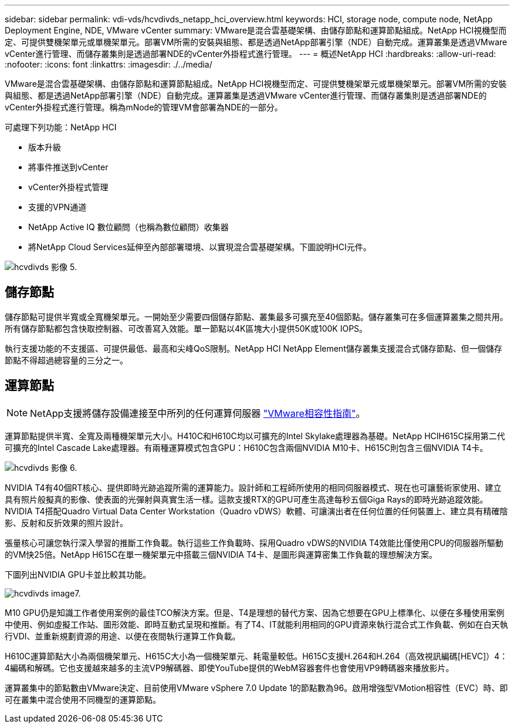 ---
sidebar: sidebar 
permalink: vdi-vds/hcvdivds_netapp_hci_overview.html 
keywords: HCI, storage node, compute node, NetApp Deployment Engine, NDE, VMware vCenter 
summary: VMware是混合雲基礎架構、由儲存節點和運算節點組成。NetApp HCI視機型而定、可提供雙機架單元或單機架單元。部署VM所需的安裝與組態、都是透過NetApp部署引擎（NDE）自動完成。運算叢集是透過VMware vCenter進行管理、而儲存叢集則是透過部署NDE的vCenter外掛程式進行管理。 
---
= 概述NetApp HCI
:hardbreaks:
:allow-uri-read: 
:nofooter: 
:icons: font
:linkattrs: 
:imagesdir: ./../media/


[role="lead"]
VMware是混合雲基礎架構、由儲存節點和運算節點組成。NetApp HCI視機型而定、可提供雙機架單元或單機架單元。部署VM所需的安裝與組態、都是透過NetApp部署引擎（NDE）自動完成。運算叢集是透過VMware vCenter進行管理、而儲存叢集則是透過部署NDE的vCenter外掛程式進行管理。稱為mNode的管理VM會部署為NDE的一部分。

可處理下列功能：NetApp HCI

* 版本升級
* 將事件推送到vCenter
* vCenter外掛程式管理
* 支援的VPN通道
* NetApp Active IQ 數位顧問（也稱為數位顧問）收集器
* 將NetApp Cloud Services延伸至內部部署環境、以實現混合雲基礎架構。下圖說明HCI元件。


image::hcvdivds_image5.png[hcvdivds 影像 5.]



== 儲存節點

儲存節點可提供半寬或全寬機架單元。一開始至少需要四個儲存節點、叢集最多可擴充至40個節點。儲存叢集可在多個運算叢集之間共用。所有儲存節點都包含快取控制器、可改善寫入效能。單一節點以4K區塊大小提供50K或100K IOPS。

執行支援功能的不支援區、可提供最低、最高和尖峰QoS限制。NetApp HCI NetApp Element儲存叢集支援混合式儲存節點、但一個儲存節點不得超過總容量的三分之一。



== 運算節點


NOTE: NetApp支援將儲存設備連接至中所列的任何運算伺服器 https://www.vmware.com/resources/compatibility/search.php?deviceCategory=server["VMware相容性指南"]。

運算節點提供半寬、全寬及兩種機架單元大小。H410C和H610C均以可擴充的Intel Skylake處理器為基礎。NetApp HCIH615C採用第二代可擴充的Intel Cascade Lake處理器。有兩種運算模式包含GPU：H610C包含兩個NVIDIA M10卡、H615C則包含三個NVIDIA T4卡。

image::hcvdivds_image6.png[hcvdivds 影像 6.]

NVIDIA T4有40個RT核心、提供即時光跡追蹤所需的運算能力。設計師和工程師所使用的相同伺服器模式、現在也可讓藝術家使用、建立具有照片般擬真的影像、使表面的光彈射與真實生活一樣。這款支援RTX的GPU可產生高達每秒五個Giga Rays的即時光跡追蹤效能。NVIDIA T4搭配Quadro Virtual Data Center Workstation（Quadro vDWS）軟體、可讓演出者在任何位置的任何裝置上、建立具有精確陰影、反射和反折效果的照片設計。

張量核心可讓您執行深入學習的推斷工作負載。執行這些工作負載時、採用Quadro vDWS的NVIDIA T4效能比僅使用CPU的伺服器所驅動的VM快25倍。NetApp H615C在單一機架單元中搭載三個NVIDIA T4卡、是圖形與運算密集工作負載的理想解決方案。

下圖列出NVIDIA GPU卡並比較其功能。

image::hcvdivds_image7.png[hcvdivds image7.]

M10 GPU仍是知識工作者使用案例的最佳TCO解決方案。但是、T4是理想的替代方案、因為它想要在GPU上標準化、以便在多種使用案例中使用、例如虛擬工作站、圖形效能、即時互動式呈現和推斷。有了T4、IT就能利用相同的GPU資源來執行混合式工作負載、例如在白天執行VDI、並重新規劃資源的用途、以便在夜間執行運算工作負載。

H610C運算節點大小為兩個機架單元、H615C大小為一個機架單元、耗電量較低。H615C支援H.264和H.264（高效視訊編碼[HEVC]）4：4編碼和解碼。它也支援越來越多的主流VP9解碼器、即使YouTube提供的WebM容器套件也會使用VP9轉碼器來播放影片。

運算叢集中的節點數由VMware決定、目前使用VMware vSphere 7.0 Update 1的節點數為96。啟用增強型VMotion相容性（EVC）時、即可在叢集中混合使用不同機型的運算節點。
